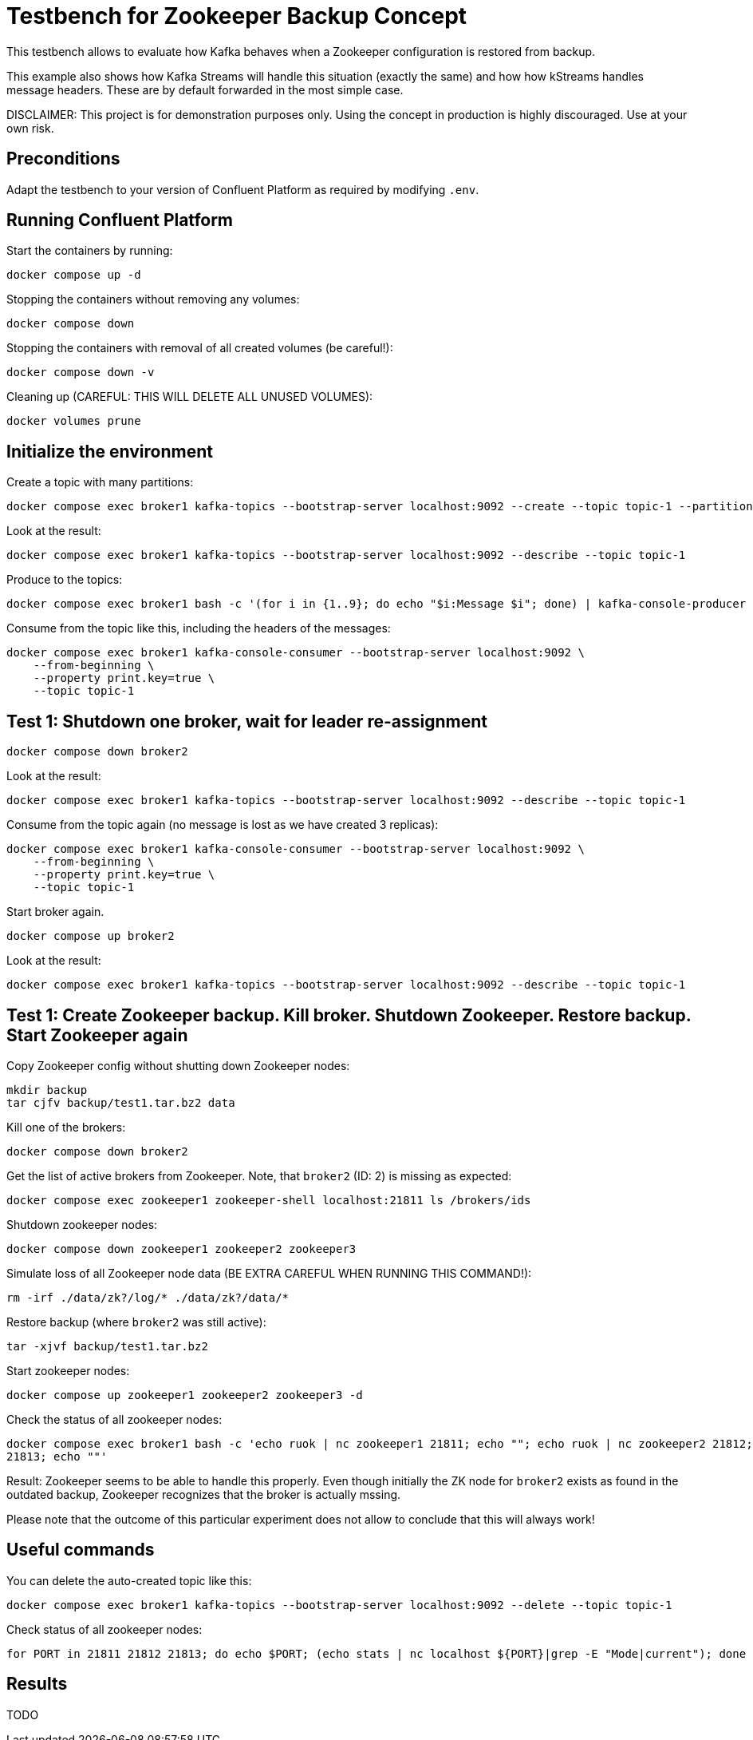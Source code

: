 = Testbench for Zookeeper Backup Concept

This testbench allows to evaluate how Kafka behaves when a Zookeeper configuration is restored from backup.

This example also shows how Kafka Streams will handle this situation (exactly the same) and how how kStreams handles message headers. These are by default forwarded in the most simple case.

DISCLAIMER: This project is for demonstration purposes only. Using the concept in production is highly discouraged. Use at your own risk.

== Preconditions

Adapt the testbench to your version of Confluent Platform as required by modifying `.env`.

== Running Confluent Platform

Start the containers by running:
```
docker compose up -d
```

Stopping the containers without removing any volumes:
```
docker compose down
```

Stopping the containers with removal of all created volumes (be careful!):
```
docker compose down -v
```

Cleaning up (CAREFUL: THIS WILL DELETE ALL UNUSED VOLUMES):
```
docker volumes prune
```

== Initialize the environment

Create a topic with many partitions:

```shell
docker compose exec broker1 kafka-topics --bootstrap-server localhost:9092 --create --topic topic-1 --partitions 9 --replication-factor 3
```

Look at the result:

```shell
docker compose exec broker1 kafka-topics --bootstrap-server localhost:9092 --describe --topic topic-1
```

Produce to the topics:

```shell
docker compose exec broker1 bash -c '(for i in {1..9}; do echo "$i:Message $i"; done) | kafka-console-producer --bootstrap-server localhost:9092 --topic topic-1 --property "parse.key=true" --property "key.separator=:" --property "acks=all"'
```

Consume from the topic like this, including the headers of the messages:

```shell
docker compose exec broker1 kafka-console-consumer --bootstrap-server localhost:9092 \
    --from-beginning \
    --property print.key=true \
    --topic topic-1
```

== Test 1: Shutdown one broker, wait for leader re-assignment

```shell
docker compose down broker2
```

Look at the result:

```shell
docker compose exec broker1 kafka-topics --bootstrap-server localhost:9092 --describe --topic topic-1
```

Consume from the topic again (no message is lost as we have created 3 replicas):

```shell
docker compose exec broker1 kafka-console-consumer --bootstrap-server localhost:9092 \
    --from-beginning \
    --property print.key=true \
    --topic topic-1
```

Start broker again.

```shell
docker compose up broker2
```

Look at the result:

```shell
docker compose exec broker1 kafka-topics --bootstrap-server localhost:9092 --describe --topic topic-1
```

== Test 1: Create Zookeeper backup. Kill broker. Shutdown Zookeeper. Restore backup. Start Zookeeper again

Copy Zookeeper config without shutting down Zookeeper nodes:
```bash
mkdir backup
tar cjfv backup/test1.tar.bz2 data
```

Kill one of the brokers:
```bash
docker compose down broker2
```

Get the list of active brokers from Zookeeper. Note, that `broker2` (ID: 2) is missing as expected:
```bash
docker compose exec zookeeper1 zookeeper-shell localhost:21811 ls /brokers/ids
```


Shutdown zookeeper nodes:
```bash
docker compose down zookeeper1 zookeeper2 zookeeper3
```

Simulate loss of all Zookeeper node data (BE EXTRA CAREFUL WHEN RUNNING THIS COMMAND!):
```bash
rm -irf ./data/zk?/log/* ./data/zk?/data/*
```

Restore backup (where `broker2` was still active):
```bash
tar -xjvf backup/test1.tar.bz2
```

Start zookeeper nodes:
```bash
docker compose up zookeeper1 zookeeper2 zookeeper3 -d
```

Check the status of all zookeeper nodes:
```bash
docker compose exec broker1 bash -c 'echo ruok | nc zookeeper1 21811; echo ""; echo ruok | nc zookeeper2 21812; echo ""; echo ruok | nc zookeeper3 
21813; echo ""'
```

Result: Zookeeper seems to be able to handle this properly. Even though initially the ZK node for `broker2` exists as found in the outdated backup, Zookeeper recognizes that the broker is actually mssing.

Please note that the outcome of this particular experiment does not allow to conclude that this will always work!

== Useful commands

You can delete the auto-created topic like this:

```shell
docker compose exec broker1 kafka-topics --bootstrap-server localhost:9092 --delete --topic topic-1
```

Check status of all zookeeper nodes:

```shell
for PORT in 21811 21812 21813; do echo $PORT; (echo stats | nc localhost ${PORT}|grep -E "Mode|current"); done
```


== Results

TODO